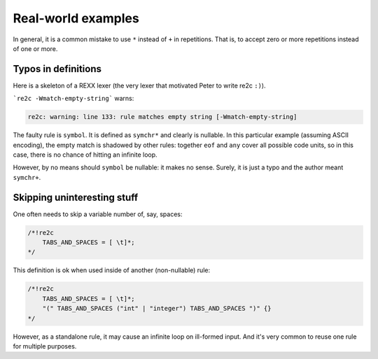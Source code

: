 Real-world examples
~~~~~~~~~~~~~~~~~~~

In general, it is a common mistake to use ``*`` instead of ``+`` in repetitions.
That is, to accept zero or more repetitions instead of one or more.

Typos in definitions
....................

Here is a skeleton of a REXX lexer (the very lexer that motivated Peter to write re2c ``:)``).

.. code-block:: cpp
    :linenos:

    /*!re2c
        all    = [\000-\377];
        eof    = [\000];
        any    = all\eof;
        letter = [a-z]|[A-Z];
        digit  = [0-9];
        symchr = letter|digit|[.!?_];
        const  = (digit|[.])symchr*([eE][+-]?digit+)?;
        simple = (symchr\(digit|[.]))(symchr\[.])*;
        stem   = simple [.];
        symbol = symchr*;
        sqstr  = ['] ((any\['\n])|(['][']))* ['];
        dqstr  = ["] ((any\["\n])|(["]["]))* ["];
        str    = sqstr|dqstr;
        ob     = [ \t]*;
        not    = [\\~];
        A      = [aA];
        B      = [bB];
        C      = [cC];
        D      = [dD];
        E      = [eE];
        F      = [fF];
        G      = [gG];
        H      = [hH];
        I      = [iI];
        J      = [jJ];
        K      = [kK];
        L      = [lL];
        M      = [mM];
        N      = [nN];
        O      = [oO];
        P      = [pP];
        Q      = [qQ];
        R      = [rR];
        S      = [sS];
        T      = [tT];
        U      = [uU];
        V      = [vV];
        W      = [wW];
        X      = [xX];
        Y      = [yY];
        Z      = [zZ];
    
        "\n"                                  {}
        "|" ob "|"                            {}
        "+"                                   {}
        "-"                                   {}
        "*"                                   {}
        "/"                                   {}
        "%"                                   {}
        "/" ob "/"                            {}
        "*" ob "*"                            {}
        "="                                   {}
        not ob "=" | "<" ob ">" | ">" ob "<"  {}
        ">"                                   {}
        "<"                                   {}
        ">" ob "=" | not ob "<"               {}
        "<" ob "=" | not ob ">"               {}
        "=" ob "="                            {}
        not ob "=" ob "="                     {}
        ">" ob ">"                            {}
        "<" ob "<"                            {}
        ">" ob ">" ob "=" | not ob "<" ob "<" {}
        "<" ob "<" ob "=" | not ob ">" ob ">" {}
        "&"                                   {}
        "|"                                   {}
        "&" ob "&"                            {}
        not                                   {}
        ":"                                   {}
        ","                                   {}
        "("                                   {}
        ")"                                   {}
        ";"                                   {}
        A D D R E S S                         {}
        A R G                                 {}
        C A L L                               {}
        D O                                   {}
        D R O P                               {}
        E L S E                               {}
        E N D                                 {}
        E X I T                               {}
        I F                                   {}
        I N T E R P R E T                     {}
        I T E R A T E                         {}
        L E A V E                             {}
        N O P                                 {}
        N U M E R I C                         {}
        O P T I O N S                         {}
        O T H E R W I S E                     {}
        P A R S E                             {}
        P R O C E D U R E                     {}
        P U L L                               {}
        P U S H                               {}
        Q U E U E                             {}
        R E T U R N                           {}
        S A Y                                 {}
        S E L E C T                           {}
        S I G N A L                           {}
        T H E N                               {}
        T R A C E                             {}
        W H E N                               {}
        O F F                                 {}
        O N                                   {}
        B Y                                   {}
        D I G I T S                           {}
        E N G I N E E R I N G                 {}
        E R R O R                             {}
        E X P O S E                           {}
        F A I L U R E                         {}
        F O R                                 {}
        F O R E V E R                         {}
        F O R M                               {}
        F U Z Z                               {}
        H A L T                               {}
        L I N E I N                           {}
        N A M E                               {}
        N O T R E A D Y                       {}
        N O V A L U E                         {}
        S C I E N T I F I C                   {}
        S O U R C E                           {}
        S Y N T A X                           {}
        T O                                   {}
        U N T I L                             {}
        U P P E R                             {}
        V A L U E                             {}
        V A R                                 {}
        V E R S I O N                         {}
        W H I L E                             {}
        W I T H                               {}
        const                                 {}
        simple                                {}
        stem                                  {}
        symbol                                {}
        str                                   {}
        str [bB] / (all\symchr)               {}
        str [xX] / (all\symchr)               {}
        eof                                   {}
        any                                   {}
    */

```re2c -Wmatch-empty-string``` warns:

.. code-block:: none

    re2c: warning: line 133: rule matches empty string [-Wmatch-empty-string]

The faulty rule is ``symbol``.
It is defined as ``symchr*`` and clearly is nullable.
In this particular example (assuming ASCII encoding), the empty match is shadowed by other rules:
together ``eof`` and ``any`` cover all possible code units,
so in this case, there is no chance of hitting an infinite loop.

However, by no means should ``symbol`` be nullable: it makes no sense.
Surely, it is just a typo and the author meant ``symchr+``.


Skipping uninteresting stuff
............................

One often needs to skip a variable number of, say, spaces:

.. code-block:: cpp

    /*!re2c
        TABS_AND_SPACES = [ \t]*;
    */

This definition is ok when used inside of another (non-nullable) rule:

.. code-block:: cpp

    /*!re2c
        TABS_AND_SPACES = [ \t]*;
        "(" TABS_AND_SPACES ("int" | "integer") TABS_AND_SPACES ")" {}
    */

However, as a standalone rule, it may cause an infinite loop on ill-formed input.
And it's very common to reuse one rule for multiple purposes.



